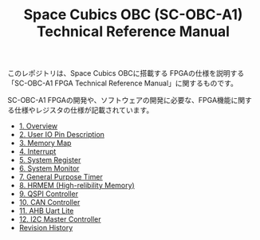#+TITLE: Space Cubics OBC (SC-OBC-A1) Technical Reference Manual
#+PROPERTY: header-args:emacs-lisp :results silent

このレポジトリは、Space Cubics OBCに搭載する FPGAの仕様を説明する「SC-OBC-A1 FPGA Technical Reference Manual」に関するものです。

SC-OBC-A1 FPGAの開発や、ソフトウェアの開発に必要な、FPGA機能に関する仕様やレジスタの仕様が記載されています。

- [[file:./overview.org][1. Overview]]
- [[file:./pin_description.org][2. User IO Pin Description]]
- [[file:./memory_map.org][3. Memory Map]]
- [[file:./interrupt.org][4. Interrupt]]
- [[file:./system_register.org][5. System Register]]
- [[file:./system_monitor.org][6. System Monitor]]
- [[file:./general_purpose_timer.org][7. General Purpose Timer]]
- [[file:./hrmem.org][8. HRMEM (High-relibility Memory)]]
- [[file:./qspi_controller.org][9. QSPI Controller]]
- [[file:./can_controller.org][10. CAN Controller]]
- [[file:./ahb_uart_lite.org][11. AHB Uart Lite]]
- [[file:./i2c_master_controller.org][12. I2C Master Controller]]
- [[file:./revision_history.org][Revision History]]
